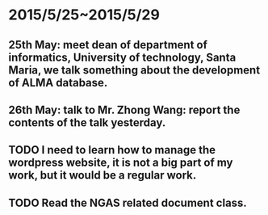 * 2015/5/25~2015/5/29
** 25th May: meet dean of department of informatics, University of technology, Santa Maria, we talk something about the development of ALMA database.
** 26th May: talk to Mr. Zhong Wang: report the contents of the talk yesterday.
** TODO I need to learn how to manage the wordpress website, it is not a big part of my work, but it would be a regular work.
** TODO Read the NGAS related document class.
